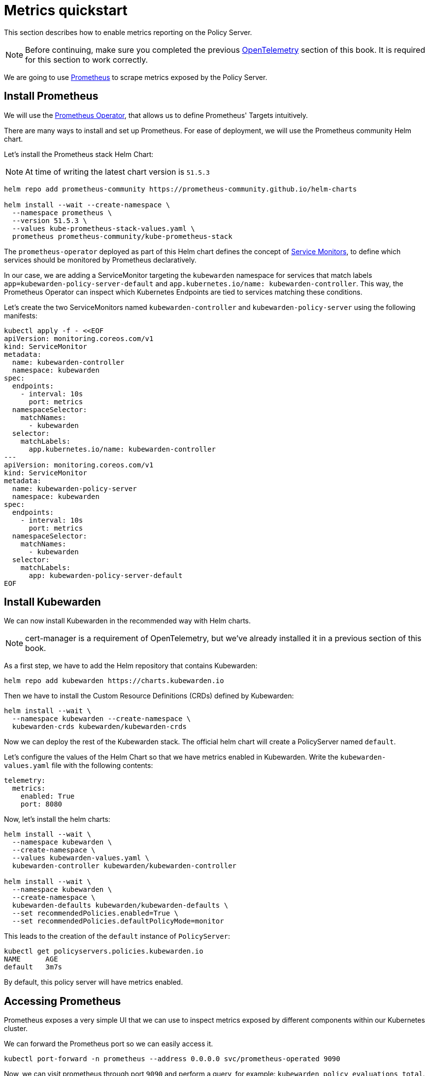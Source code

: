 = Metrics quickstart
:description: Metrics quickstart in Kubewarden.
:doc-persona: ["kubewarden-operator", "kubewarden-integrator"]
:doc-topic: ["operator-manual", "telemetry", "metrics", "quick-start"]
:doc-type: ["howto"]
:keywords: ["kubewarden", "kubernetes", "metrics quickstart"]
:sidebar_label: Metrics
:current-version: {page-origin-branch}

This section describes how to enable metrics reporting on the Policy Server.

[NOTE]
====
Before continuing, make sure you completed the previous
xref:howtos/telemetry/10-opentelemetry-qs.adoc#_install_opentelemetry[OpenTelemetry] section of this book. It
is required for this section to work correctly.
====


We are going to use https://prometheus.io/[Prometheus] to scrape metrics exposed by the Policy
Server.

== Install Prometheus

We will use the https://github.com/prometheus-operator/prometheus-operator[Prometheus Operator],
that allows us to define Prometheus' Targets intuitively.

There are many ways to install and set up Prometheus. For ease of deployment, we will use the
Prometheus community Helm chart.

Let's install the Prometheus stack Helm Chart:

[NOTE]
====
At time of writing the latest chart version is `51.5.3`
====


[subs="+attributes",console]
----
helm repo add prometheus-community https://prometheus-community.github.io/helm-charts

helm install --wait --create-namespace \
  --namespace prometheus \
  --version 51.5.3 \
  --values kube-prometheus-stack-values.yaml \
  prometheus prometheus-community/kube-prometheus-stack
----

The `prometheus-operator` deployed as part of this Helm chart defines the concept of https://github.com/prometheus-operator/prometheus-operator/blob/master/Documentation/design.md#servicemonitor[Service
Monitors],
to define which services should be monitored by Prometheus declaratively.

In our case, we are adding a ServiceMonitor targeting the `kubewarden` namespace for services that
match labels `app=kubewarden-policy-server-default` and `app.kubernetes.io/name: kubewarden-controller`.
This way, the Prometheus Operator can inspect which Kubernetes Endpoints are tied to services matching these conditions.

Let's create the two ServiceMonitors named `kubewarden-controller` and `kubewarden-policy-server` using the following manifests:

[subs="+attributes",yaml]
----
kubectl apply -f - <<EOF
apiVersion: monitoring.coreos.com/v1
kind: ServiceMonitor
metadata:
  name: kubewarden-controller
  namespace: kubewarden
spec:
  endpoints:
    - interval: 10s
      port: metrics
  namespaceSelector:
    matchNames:
      - kubewarden
  selector:
    matchLabels:
      app.kubernetes.io/name: kubewarden-controller
---
apiVersion: monitoring.coreos.com/v1
kind: ServiceMonitor
metadata:
  name: kubewarden-policy-server
  namespace: kubewarden
spec:
  endpoints:
    - interval: 10s
      port: metrics
  namespaceSelector:
    matchNames:
      - kubewarden
  selector:
    matchLabels:
      app: kubewarden-policy-server-default
EOF
----

== Install Kubewarden

We can now install Kubewarden in the recommended way with Helm charts.

[NOTE]
====
cert-manager is a requirement of OpenTelemetry,
but we've already installed it in a previous section of this book.
====


As a first step, we have to add the Helm repository that contains Kubewarden:

[subs="+attributes",console]
----
helm repo add kubewarden https://charts.kubewarden.io
----

Then we have to install the Custom Resource Definitions (CRDs) defined by
Kubewarden:

[subs="+attributes",console]
----
helm install --wait \
  --namespace kubewarden --create-namespace \
  kubewarden-crds kubewarden/kubewarden-crds
----

Now we can deploy the rest of the Kubewarden stack. The official helm
chart will create a PolicyServer named `default`.

Let's configure the values of the Helm Chart so that we have metrics enabled
in Kubewarden. Write the `kubewarden-values.yaml` file with the following contents:

[subs="+attributes",yaml]
----
telemetry:
  metrics:
    enabled: True
    port: 8080
----

Now, let's install the helm charts:

[subs="+attributes",console]
----
helm install --wait \
  --namespace kubewarden \
  --create-namespace \
  --values kubewarden-values.yaml \
  kubewarden-controller kubewarden/kubewarden-controller

helm install --wait \
  --namespace kubewarden \
  --create-namespace \
  kubewarden-defaults kubewarden/kubewarden-defaults \
  --set recommendedPolicies.enabled=True \
  --set recommendedPolicies.defaultPolicyMode=monitor
----

This leads to the creation of the `default` instance of `PolicyServer`:

[subs="+attributes",console]
----
kubectl get policyservers.policies.kubewarden.io
NAME      AGE
default   3m7s
----

By default, this policy server will have metrics enabled.

== Accessing Prometheus

Prometheus exposes a very simple UI that we can use to inspect metrics exposed by different
components within our Kubernetes cluster.

We can forward the Prometheus port so we can easily access it.

[subs="+attributes",console]
----
kubectl port-forward -n prometheus --address 0.0.0.0 svc/prometheus-operated 9090
----

Now, we can visit prometheus through port `9090` and perform a query, for example:
`kubewarden_policy_evaluations_total`. We will see that the number of evaluations will grow over
time as we produce more requests that go through the policy.

== Accessing Grafana

We can forward the Grafana service so we can easily access it.

[subs="+attributes",console]
----
kubectl port-forward -n prometheus --address 0.0.0.0 svc/prometheus-grafana 8080:80
----

You can now login with the default username `admin` and password `prom-operator`.

=== Using Kubewarden Grafana dashboard

The Kubewarden developers made available a Grafana dashboard with some basic metrics
that give an overview about how Kubewarden behaves inside of cluster. This dashboard
is available in the GitHub releases of the Kubewarden policy-server repository as a
https://github.com/kubewarden/policy-server/releases/latest/download/kubewarden-dashboard.json[JSON file]
or in the https://grafana.com/grafana/dashboards/15314[Grafana website].

To import the dashboard into your environment, you can download the JSON file
from the Grafana website or from the repository:

[subs="+attributes",console]
----
curl https://github.com/kubewarden/policy-server/releases/latest/download/kubewarden-dashboard.json
----

Once you have the file in your machine you should access the Grafana dashboard and
https://grafana.com/docs/grafana/latest/dashboards/export-import/#import-dashboard[import it].
Visit `/dashboard/import` in the Grafana dashboard and follow these steps:

. Copy the JSON file contents and paste them into the `Import via panel json` box in the Grafana UI
. Click the `Load` button
. Choosing `Prometheus` as the source
. Click the `Import` button

Another option is import it directly from the Grafana.com website. For this:

. Copy the dashboard ID from the https://grafana.com/grafana/dashboards/15314[dashboard page],
. Paste it in the `Import via grafana.com` field
. Click the `load` button.
. After importing the dashboard, define the Prometheus data source to use and finish
the import process.

The Grafana dashboard has panes showing the state of all
the policies managed by Kubewarden. Plus it has policy-specific panels.

Policy detailed metrics can be obtained by changing the value of the `policy_name`
variable to match the name of the desired policy.

You should be able to see the dashboard similar to this:

image::grafana_dashboard.png[Dashboard]

